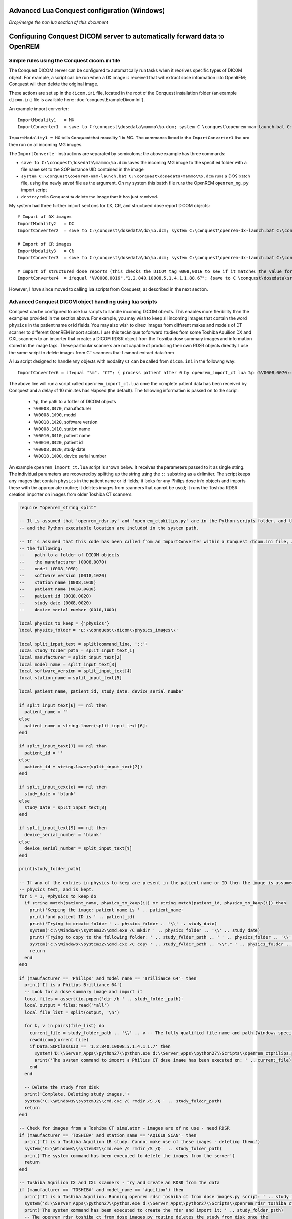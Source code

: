Advanced Lua Conquest configuration (Windows)
*********************************************

*Drop/merge the non lua section of this document*

Configuring Conquest DICOM server to automatically forward data to OpenREM
**************************************************************************

Simple rules using the Conquest dicom.ini file
++++++++++++++++++++++++++++++++++++++++++++++

The Conquest DICOM server can be configured to automatically run tasks when it receives specific types of DICOM object.
For example, a script can be run when a DX image is received that will extract dose information into OpenREM; Conquest
will then delete the original image.

These actions are set up in the ``dicom.ini`` file, located in the root of the Conquest installation folder (an example
``dicom.ini`` file is available here: :doc:`conquestExampleDicomIni`).

An example import converter::

    ImportModality1   = MG
    ImportConverter1  = save to C:\conquest\dosedata\mammo\%o.dcm; system C:\conquest\openrem-mam-launch.bat C:\conquest\dosedata\mammo\%o.dcm; destroy

``ImportModality1 = MG`` tells Conquest that modality 1 is MG. The commands listed in the ``ImportConverter1`` line are
then run on all incoming MG images.

The ``ImportConverter`` instructions are separated by semicolons; the above example has three commands:

+ ``save to C:\conquest\dosedata\mammo\%o.dcm`` saves the incoming MG image to the specified folder with a file name set to the SOP instance UID contained in the image
+ ``system C:\conquest\openrem-mam-launch.bat C:\conquest\dosedata\mammo\%o.dcm`` runs a DOS batch file, using the newly saved file as the argument. On my system this batch file runs the OpenREM ``openrem_mg.py`` import script
+ ``destroy`` tells Conquest to delete the image that it has just received.

My system had three further import sections for DX, CR, and structured dose report DICOM objects::

    # Import of DX images
    ImportModality2   = DX
    ImportConverter2  = save to C:\conquest\dosedata\dx\%o.dcm; system C:\conquest\openrem-dx-launch.bat C:\conquest\dosedata\dx\%o.dcm; destroy

    # Import of CR images
    ImportModality3   = CR
    ImportConverter3  = save to C:\conquest\dosedata\dx\%o.dcm; system C:\conquest\openrem-dx-launch.bat C:\conquest\dosedata\dx\%o.dcm; destroy

    # Import of structured dose reports (this checks the DICOM tag 0008,0016 to see if it matches the value for a dose report)
    ImportConverter4  = ifequal "%V0008,0016","1.2.840.10008.5.1.4.1.1.88.67"; {save to C:\conquest\dosedata\sr\%o.dcm; system C:\conquest\openrem-sr-launch.bat "C:\conquest\dosedata\sr\%o.dcm"; destroy}

However, I have since moved to calling lua scripts from Conquest, as described in the next section.

Advanced Conquest DICOM object handling using lua scripts
+++++++++++++++++++++++++++++++++++++++++++++++++++++++++

Conquest can be configured to use lua scripts to handle incoming DICOM objects. This enables more flexibility than the
examples provided in the section above. For example, you may wish to keep all incoming images that contain the word
``physics`` in the patient name or id fields. You may also wish to direct images from different makes and models of
CT scanner to different OpenREM import scripts. I use this technique to forward studies from some Toshiba Aquilion CX
and CXL scanners to an importer that creates a DICOM RDSR object from the Toshiba dose summary images and information
stored in the image tags. These particular scanners are not capable of producing their own RDSR objects directly. I use
the same script to delete images from CT scanners that I cannot extract data from.

A lua script designed to handle any objects with modality ``CT`` can be called from ``dicom.ini`` in the following way::

    ImportConverter6 = ifequal "%m", "CT"; { process patient after 0 by openrem_import_ct.lua %p::%V0008,0070::%V0008,1090::%V0018,1020::%V0008,1010::%V0010,0010::%V0010,0020::%V0008,0020::%V0018,1000; }

The above line will run a script called ``openrem_import_ct.lua`` once the complete patient data has been received by
Conquest and a delay of 10 minutes has elapsed (the default). The following information is passed on to the script:

    * ``%p``, the path to a folder of DICOM objects

    * ``%V0008,0070``, manufacturer

    * ``%V0008,1090``, model

    * ``%V0018,1020``, software version

    * ``%V0008,1010``, station name

    * ``%V0010,0010``, patient name

    * ``%V0010,0020``, patient id

    * ``%V0008,0020``, study date

    * ``%V0018,1000``, device serial number

An example ``openrem_import_ct.lua`` script is shown below. It receives the parameters passed to it as single string.
The individual parameters are recovered by splitting up the string using the ``::`` substring as a delimiter. The script
keeps any images that contain ``physics`` in the patient name or id fields; it looks for any Philips dose info objects
and imports these with the appropriate routine; it deletes images from scanners that cannot be used; it runs the Toshiba
RDSR creation importer on images from older Toshiba CT scanners:

.. sourcecode:: lua

    require "openrem_string_split"

    -- It is assumed that 'openrem_rdsr.py' and 'openrem_ctphilips.py' are in the Python scripts folder, and that this
    -- and the Python executable location are included in the system path.

    -- It is assumed that this code has been called from an ImportConverter within a Conquest dicom.ini file, and passed
    -- the following:
    --    path to a folder of DICOM objects
    --    the manufacturer (0008,0070)
    --    model (0008,1090)
    --    software version (0018,1020)
    --    station name (0008,1010)
    --    patient name (0010,0010)
    --    patient id (0010,0020)
    --    study date (0008,0020)
    --    device serial number (0018,1000)

    local physics_to_keep = {'physics'}
    local physics_folder = 'E:\\conquest\\dicom\\physics_images\\'

    local split_input_text = split(command_line, '::')
    local study_folder_path = split_input_text[1]
    local manufacturer = split_input_text[2]
    local model_name = split_input_text[3]
    local software_version = split_input_text[4]
    local station_name = split_input_text[5]

    local patient_name, patient_id, study_date, device_serial_number

    if split_input_text[6] == nil then
      patient_name = ''
    else
      patient_name = string.lower(split_input_text[6])
    end

    if split_input_text[7] == nil then
      patient_id = ''
    else
      patient_id = string.lower(split_input_text[7])
    end

    if split_input_text[8] == nil then
      study_date = 'blank'
    else
      study_date = split_input_text[8]
    end

    if split_input_text[9] == nil then
      device_serial_number = 'blank'
    else
      device_serial_number = split_input_text[9]
    end

    print(study_folder_path)

    -- If any of the entries in physics_to_keep are present in the patient name or ID then the image is assumed to be a
    -- physics test, and is kept.
    for i = 1, #physics_to_keep do
      if string.match(patient_name, physics_to_keep[i]) or string.match(patient_id, physics_to_keep[i]) then
        print('Keeping the image: patient name is ' .. patient_name)
        print('and patient ID is ' .. patient_id)
        print('Trying to create folder ' .. physics_folder .. '\\' .. study_date)
        system('c:\\Windows\\system32\\cmd.exe /C mkdir ' .. physics_folder .. '\\' .. study_date)
        print('Trying to copy to the following folder: ' .. study_folder_path .. ' ' .. physics_folder .. '\\' .. study_date .. '\\')
        system('c:\\Windows\\system32\\cmd.exe /C copy ' .. study_folder_path .. '\\*.* ' .. physics_folder .. '\\' .. study_date .. '\\')
        return
      end
    end

    if (manufacturer == 'Philips' and model_name == 'Brilliance 64') then
      print('It is a Philips Brilliance 64')
      -- Look for a dose summary image and import it
      local files = assert(io.popen('dir /b ' .. study_folder_path))
      local output = files:read('*all')
      local file_list = split(output, '\n')

      for k, v in pairs(file_list) do
        current_file = study_folder_path .. '\\' .. v -- The fully qualified file name and path (Windows-specific)
        readdicom(current_file)
        if Data.SOPClassUID == '1.2.840.10008.5.1.4.1.1.7' then
          system('D:\\Server_Apps\\python27\\python.exe d:\\Server_Apps\\python27\\Scripts\\openrem_ctphilips.py ' .. current_file)
          print('The system command to import a Philips CT dose image has been executed on: ' .. current_file)
        end
      end

      -- Delete the study from disk
      print('Complete. Deleting study images.')
      system('C:\\Windows\\system32\\cmd.exe /C rmdir /S /Q ' .. study_folder_path)
      return
    end

    -- Check for images from a Toshiba CT simulator - images are of no use - need RDSR
    if (manufacturer == 'TOSHIBA' and station_name == 'AQ16LB_SCAN') then
      print('It is a Toshiba Aquilion LB study. Cannot make use of these images - deleting them.')
      system('C:\\Windows\\system32\\cmd.exe /C rmdir /S /Q ' .. study_folder_path)
      print('The system command has been executed to delete the images from the server')
      return
    end

    -- Toshiba Aquilion CX and CXL scanners - try and create an RDSR from the data
    if (manufacturer == 'TOSHIBA' and model_name == 'Aquilion') then
      print('It is a Toshiba Aquilion. Running openrem_rdsr_toshiba_ct_from_dose_images.py script: ' .. study_folder_path)
      system('d:\\Server_Apps\\python27\\python.exe d:\\Server_Apps\\python27\\Scripts\\openrem_rdsr_toshiba_ct_from_dose_images.py ' .. study_folder_path)
      print('The system command has been executed to create the rdsr and import it: ' .. study_folder_path)
      -- The openrem_rdsr_toshiba_ct_from_dose_images.py routine deletes the study from disk once the
      -- RDSR has been produced and imported in to OpenREM.
      return
    end

    -- Old Toshiba Asteion
    if (manufacturer == 'TOSHIBA' and model_name == 'Asteion') then
      print('It is a Toshiba Asteion. Cannot make use of these images - deleting them: ' .. study_folder_path)
      system('C:\\Windows\\system32\\cmd.exe /C rmdir /S /Q ' .. study_folder_path)
      print('The system command has been executed to delete the images from the server')
      return
    end

    -- Old Picker PQS
    if (manufacturer == 'Picker International, Inc.' and model_name == 'PQS') then
      print('It is a Picker PQS. Cannot make use of these images - deleting them: ' .. study_folder_path)
      system('C:\\Windows\\system32\\cmd.exe /C rmdir /S /Q ' .. study_folder_path)
      print('The system command has been executed to delete the images from the server')
      return
    end

    -- Image from a Vitrea workstation
    if (manufacturer == 'Vital Images, Inc' and model_name == 'Vitrea 2') then
      print('It is a Vitrea 2. Cannot make use of these images - deleting them: ' .. study_folder_path)
      system('C:\\Windows\\system32\\cmd.exe /C rmdir /S /Q ' .. study_folder_path)
      print('The system command has been executed to delete the images from the server')
      return
    end


The above script depends on ``openrem_string_split``:

.. sourcecode:: lua

    function split(str, pat)
       local t = {}  -- NOTE: use {n = 0} in Lua-5.0
       local fpat = "(.-)" .. pat
       local last_end = 1
       local s, e, cap = str:find(fpat, 1)
       while s do
          if s ~= 1 or cap ~= "" then
         table.insert(t,cap)
          end
          last_end = e+1
          s, e, cap = str:find(fpat, last_end)
       end
       if last_end <= #str then
          cap = str:sub(last_end)
          table.insert(t, cap)
       end
       return t
    end

Preventing Conquest from adding incoming DICOM objects to the Conquest database
+++++++++++++++++++++++++++++++++++++++++++++++++++++++++++++++++++++++++++++++

You may wish to prevent Conquest from adding patient data from incoming DICOM objects to the Conquest database, such as
patient names and IDs. To do this set the SQLServer to a blank in the Conquest ``dicom.ini`` file::

    # Host, database, username and password for database
    SQLHost = localhost
    # The SQLServer is blank below to prevent the incoming objects from being added to the Conquest database.
    SQLServer =

Setting the compression for Conquest incoming DICOM images and archives
+++++++++++++++++++++++++++++++++++++++++++++++++++++++++++++++++++++++

Setting the following options to ``ul`` within ``dicom.ini`` will make Conquest store DICOM objects using little endian
explicit encoding::

    # Configuration of compression for incoming images and archival
    DroppedFileCompression   = ul
    IncomingCompression      = ul
    ArchiveCompression       = ul

For my system the ``ul`` above matches the compression that is set for Conquest's known DICOM providers in the file
``acrnema.map``, such as the Trust PACS and imaging modalities that have been set up to send data directly to Conquest.